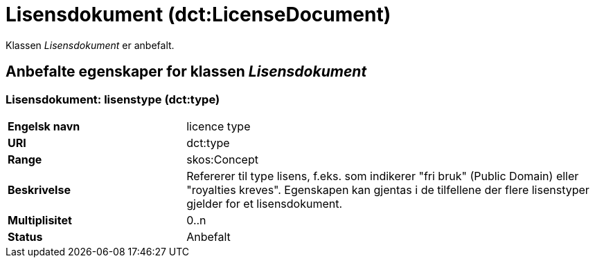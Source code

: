 = Lisensdokument (dct:LicenseDocument) [[Lisensdokument]]

Klassen _Lisensdokument_ er anbefalt.

== Anbefalte egenskaper for klassen _Lisensdokument_ [[Lisensdokument-anbefalte-egenskaper]]

=== Lisensdokument: lisenstype (dct:type) [[Lisensdokument-lisenstype]]

[cols="30s,70d"]
|===
|Engelsk navn| licence type
|URI| dct:type
|Range| skos:Concept
|Beskrivelse| Refererer til type lisens, f.eks. som indikerer "fri bruk" (Public Domain) eller "royalties kreves". Egenskapen kan gjentas i de tilfellene der flere lisenstyper gjelder for et lisensdokument.
|Multiplisitet| 0..n
|Status| Anbefalt
|===
